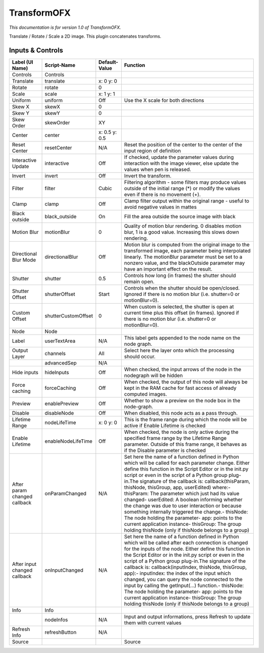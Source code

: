 TransformOFX
============

.. figure:: net.sf.openfx.TransformPlugin.png
   :alt: 

*This documentation is for version 1.0 of TransformOFX.*

Translate / Rotate / Scale a 2D image. This plugin concatenates transforms.

Inputs & Controls
-----------------

+--------------------------------+-----------------------+-----------------+-----------------------------------------------------------------------------------------------------------------------------------------------------------------------------------------------------------------------------------------------------------------------------------------------------------------------------------------------------------------------------------------------------------------------------------------------------------------------------------------------------------------------------------------------------------------------------------------------------------------------------------------------------------------------------------------------------------+
| Label (UI Name)                | Script-Name           | Default-Value   | Function                                                                                                                                                                                                                                                                                                                                                                                                                                                                                                                                                                                                                                                                                                  |
+================================+=======================+=================+===========================================================================================================================================================================================================================================================================================================================================================================================================================================================================================================================================================================================================================================================================================================+
| Controls                       | Controls              |                 |                                                                                                                                                                                                                                                                                                                                                                                                                                                                                                                                                                                                                                                                                                           |
+--------------------------------+-----------------------+-----------------+-----------------------------------------------------------------------------------------------------------------------------------------------------------------------------------------------------------------------------------------------------------------------------------------------------------------------------------------------------------------------------------------------------------------------------------------------------------------------------------------------------------------------------------------------------------------------------------------------------------------------------------------------------------------------------------------------------------+
| Translate                      | translate             | x: 0 y: 0       |                                                                                                                                                                                                                                                                                                                                                                                                                                                                                                                                                                                                                                                                                                           |
+--------------------------------+-----------------------+-----------------+-----------------------------------------------------------------------------------------------------------------------------------------------------------------------------------------------------------------------------------------------------------------------------------------------------------------------------------------------------------------------------------------------------------------------------------------------------------------------------------------------------------------------------------------------------------------------------------------------------------------------------------------------------------------------------------------------------------+
| Rotate                         | rotate                | 0               |                                                                                                                                                                                                                                                                                                                                                                                                                                                                                                                                                                                                                                                                                                           |
+--------------------------------+-----------------------+-----------------+-----------------------------------------------------------------------------------------------------------------------------------------------------------------------------------------------------------------------------------------------------------------------------------------------------------------------------------------------------------------------------------------------------------------------------------------------------------------------------------------------------------------------------------------------------------------------------------------------------------------------------------------------------------------------------------------------------------+
| Scale                          | scale                 | x: 1 y: 1       |                                                                                                                                                                                                                                                                                                                                                                                                                                                                                                                                                                                                                                                                                                           |
+--------------------------------+-----------------------+-----------------+-----------------------------------------------------------------------------------------------------------------------------------------------------------------------------------------------------------------------------------------------------------------------------------------------------------------------------------------------------------------------------------------------------------------------------------------------------------------------------------------------------------------------------------------------------------------------------------------------------------------------------------------------------------------------------------------------------------+
| Uniform                        | uniform               | Off             | Use the X scale for both directions                                                                                                                                                                                                                                                                                                                                                                                                                                                                                                                                                                                                                                                                       |
+--------------------------------+-----------------------+-----------------+-----------------------------------------------------------------------------------------------------------------------------------------------------------------------------------------------------------------------------------------------------------------------------------------------------------------------------------------------------------------------------------------------------------------------------------------------------------------------------------------------------------------------------------------------------------------------------------------------------------------------------------------------------------------------------------------------------------+
| Skew X                         | skewX                 | 0               |                                                                                                                                                                                                                                                                                                                                                                                                                                                                                                                                                                                                                                                                                                           |
+--------------------------------+-----------------------+-----------------+-----------------------------------------------------------------------------------------------------------------------------------------------------------------------------------------------------------------------------------------------------------------------------------------------------------------------------------------------------------------------------------------------------------------------------------------------------------------------------------------------------------------------------------------------------------------------------------------------------------------------------------------------------------------------------------------------------------+
| Skew Y                         | skewY                 | 0               |                                                                                                                                                                                                                                                                                                                                                                                                                                                                                                                                                                                                                                                                                                           |
+--------------------------------+-----------------------+-----------------+-----------------------------------------------------------------------------------------------------------------------------------------------------------------------------------------------------------------------------------------------------------------------------------------------------------------------------------------------------------------------------------------------------------------------------------------------------------------------------------------------------------------------------------------------------------------------------------------------------------------------------------------------------------------------------------------------------------+
| Skew Order                     | skewOrder             | XY              |                                                                                                                                                                                                                                                                                                                                                                                                                                                                                                                                                                                                                                                                                                           |
+--------------------------------+-----------------------+-----------------+-----------------------------------------------------------------------------------------------------------------------------------------------------------------------------------------------------------------------------------------------------------------------------------------------------------------------------------------------------------------------------------------------------------------------------------------------------------------------------------------------------------------------------------------------------------------------------------------------------------------------------------------------------------------------------------------------------------+
| Center                         | center                | x: 0.5 y: 0.5   |                                                                                                                                                                                                                                                                                                                                                                                                                                                                                                                                                                                                                                                                                                           |
+--------------------------------+-----------------------+-----------------+-----------------------------------------------------------------------------------------------------------------------------------------------------------------------------------------------------------------------------------------------------------------------------------------------------------------------------------------------------------------------------------------------------------------------------------------------------------------------------------------------------------------------------------------------------------------------------------------------------------------------------------------------------------------------------------------------------------+
| Reset Center                   | resetCenter           | N/A             | Reset the position of the center to the center of the input region of definition                                                                                                                                                                                                                                                                                                                                                                                                                                                                                                                                                                                                                          |
+--------------------------------+-----------------------+-----------------+-----------------------------------------------------------------------------------------------------------------------------------------------------------------------------------------------------------------------------------------------------------------------------------------------------------------------------------------------------------------------------------------------------------------------------------------------------------------------------------------------------------------------------------------------------------------------------------------------------------------------------------------------------------------------------------------------------------+
| Interactive Update             | interactive           | Off             | If checked, update the parameter values during interaction with the image viewer, else update the values when pen is released.                                                                                                                                                                                                                                                                                                                                                                                                                                                                                                                                                                            |
+--------------------------------+-----------------------+-----------------+-----------------------------------------------------------------------------------------------------------------------------------------------------------------------------------------------------------------------------------------------------------------------------------------------------------------------------------------------------------------------------------------------------------------------------------------------------------------------------------------------------------------------------------------------------------------------------------------------------------------------------------------------------------------------------------------------------------+
| Invert                         | invert                | Off             | Invert the transform.                                                                                                                                                                                                                                                                                                                                                                                                                                                                                                                                                                                                                                                                                     |
+--------------------------------+-----------------------+-----------------+-----------------------------------------------------------------------------------------------------------------------------------------------------------------------------------------------------------------------------------------------------------------------------------------------------------------------------------------------------------------------------------------------------------------------------------------------------------------------------------------------------------------------------------------------------------------------------------------------------------------------------------------------------------------------------------------------------------+
| Filter                         | filter                | Cubic           | Filtering algorithm - some filters may produce values outside of the initial range (\*) or modify the values even if there is no movement (+).                                                                                                                                                                                                                                                                                                                                                                                                                                                                                                                                                            |
+--------------------------------+-----------------------+-----------------+-----------------------------------------------------------------------------------------------------------------------------------------------------------------------------------------------------------------------------------------------------------------------------------------------------------------------------------------------------------------------------------------------------------------------------------------------------------------------------------------------------------------------------------------------------------------------------------------------------------------------------------------------------------------------------------------------------------+
| Clamp                          | clamp                 | Off             | Clamp filter output within the original range - useful to avoid negative values in mattes                                                                                                                                                                                                                                                                                                                                                                                                                                                                                                                                                                                                                 |
+--------------------------------+-----------------------+-----------------+-----------------------------------------------------------------------------------------------------------------------------------------------------------------------------------------------------------------------------------------------------------------------------------------------------------------------------------------------------------------------------------------------------------------------------------------------------------------------------------------------------------------------------------------------------------------------------------------------------------------------------------------------------------------------------------------------------------+
| Black outside                  | black\_outside        | On              | Fill the area outside the source image with black                                                                                                                                                                                                                                                                                                                                                                                                                                                                                                                                                                                                                                                         |
+--------------------------------+-----------------------+-----------------+-----------------------------------------------------------------------------------------------------------------------------------------------------------------------------------------------------------------------------------------------------------------------------------------------------------------------------------------------------------------------------------------------------------------------------------------------------------------------------------------------------------------------------------------------------------------------------------------------------------------------------------------------------------------------------------------------------------+
| Motion Blur                    | motionBlur            | 0               | Quality of motion blur rendering. 0 disables motion blur, 1 is a good value. Increasing this slows down rendering.                                                                                                                                                                                                                                                                                                                                                                                                                                                                                                                                                                                        |
+--------------------------------+-----------------------+-----------------+-----------------------------------------------------------------------------------------------------------------------------------------------------------------------------------------------------------------------------------------------------------------------------------------------------------------------------------------------------------------------------------------------------------------------------------------------------------------------------------------------------------------------------------------------------------------------------------------------------------------------------------------------------------------------------------------------------------+
| Directional Blur Mode          | directionalBlur       | Off             | Motion blur is computed from the original image to the transformed image, each parameter being interpolated linearly. The motionBlur parameter must be set to a nonzero value, and the blackOutside parameter may have an important effect on the result.                                                                                                                                                                                                                                                                                                                                                                                                                                                 |
+--------------------------------+-----------------------+-----------------+-----------------------------------------------------------------------------------------------------------------------------------------------------------------------------------------------------------------------------------------------------------------------------------------------------------------------------------------------------------------------------------------------------------------------------------------------------------------------------------------------------------------------------------------------------------------------------------------------------------------------------------------------------------------------------------------------------------+
| Shutter                        | shutter               | 0.5             | Controls how long (in frames) the shutter should remain open.                                                                                                                                                                                                                                                                                                                                                                                                                                                                                                                                                                                                                                             |
+--------------------------------+-----------------------+-----------------+-----------------------------------------------------------------------------------------------------------------------------------------------------------------------------------------------------------------------------------------------------------------------------------------------------------------------------------------------------------------------------------------------------------------------------------------------------------------------------------------------------------------------------------------------------------------------------------------------------------------------------------------------------------------------------------------------------------+
| Shutter Offset                 | shutterOffset         | Start           | Controls when the shutter should be open/closed. Ignored if there is no motion blur (i.e. shutter=0 or motionBlur=0).                                                                                                                                                                                                                                                                                                                                                                                                                                                                                                                                                                                     |
+--------------------------------+-----------------------+-----------------+-----------------------------------------------------------------------------------------------------------------------------------------------------------------------------------------------------------------------------------------------------------------------------------------------------------------------------------------------------------------------------------------------------------------------------------------------------------------------------------------------------------------------------------------------------------------------------------------------------------------------------------------------------------------------------------------------------------+
| Custom Offset                  | shutterCustomOffset   | 0               | When custom is selected, the shutter is open at current time plus this offset (in frames). Ignored if there is no motion blur (i.e. shutter=0 or motionBlur=0).                                                                                                                                                                                                                                                                                                                                                                                                                                                                                                                                           |
+--------------------------------+-----------------------+-----------------+-----------------------------------------------------------------------------------------------------------------------------------------------------------------------------------------------------------------------------------------------------------------------------------------------------------------------------------------------------------------------------------------------------------------------------------------------------------------------------------------------------------------------------------------------------------------------------------------------------------------------------------------------------------------------------------------------------------+
| Node                           | Node                  |                 |                                                                                                                                                                                                                                                                                                                                                                                                                                                                                                                                                                                                                                                                                                           |
+--------------------------------+-----------------------+-----------------+-----------------------------------------------------------------------------------------------------------------------------------------------------------------------------------------------------------------------------------------------------------------------------------------------------------------------------------------------------------------------------------------------------------------------------------------------------------------------------------------------------------------------------------------------------------------------------------------------------------------------------------------------------------------------------------------------------------+
| Label                          | userTextArea          | N/A             | This label gets appended to the node name on the node graph.                                                                                                                                                                                                                                                                                                                                                                                                                                                                                                                                                                                                                                              |
+--------------------------------+-----------------------+-----------------+-----------------------------------------------------------------------------------------------------------------------------------------------------------------------------------------------------------------------------------------------------------------------------------------------------------------------------------------------------------------------------------------------------------------------------------------------------------------------------------------------------------------------------------------------------------------------------------------------------------------------------------------------------------------------------------------------------------+
| Output Layer                   | channels              | All             | Select here the layer onto which the processing should occur.                                                                                                                                                                                                                                                                                                                                                                                                                                                                                                                                                                                                                                             |
+--------------------------------+-----------------------+-----------------+-----------------------------------------------------------------------------------------------------------------------------------------------------------------------------------------------------------------------------------------------------------------------------------------------------------------------------------------------------------------------------------------------------------------------------------------------------------------------------------------------------------------------------------------------------------------------------------------------------------------------------------------------------------------------------------------------------------+
|                                | advancedSep           | N/A             |                                                                                                                                                                                                                                                                                                                                                                                                                                                                                                                                                                                                                                                                                                           |
+--------------------------------+-----------------------+-----------------+-----------------------------------------------------------------------------------------------------------------------------------------------------------------------------------------------------------------------------------------------------------------------------------------------------------------------------------------------------------------------------------------------------------------------------------------------------------------------------------------------------------------------------------------------------------------------------------------------------------------------------------------------------------------------------------------------------------+
| Hide inputs                    | hideInputs            | Off             | When checked, the input arrows of the node in the nodegraph will be hidden                                                                                                                                                                                                                                                                                                                                                                                                                                                                                                                                                                                                                                |
+--------------------------------+-----------------------+-----------------+-----------------------------------------------------------------------------------------------------------------------------------------------------------------------------------------------------------------------------------------------------------------------------------------------------------------------------------------------------------------------------------------------------------------------------------------------------------------------------------------------------------------------------------------------------------------------------------------------------------------------------------------------------------------------------------------------------------+
| Force caching                  | forceCaching          | Off             | When checked, the output of this node will always be kept in the RAM cache for fast access of already computed images.                                                                                                                                                                                                                                                                                                                                                                                                                                                                                                                                                                                    |
+--------------------------------+-----------------------+-----------------+-----------------------------------------------------------------------------------------------------------------------------------------------------------------------------------------------------------------------------------------------------------------------------------------------------------------------------------------------------------------------------------------------------------------------------------------------------------------------------------------------------------------------------------------------------------------------------------------------------------------------------------------------------------------------------------------------------------+
| Preview                        | enablePreview         | Off             | Whether to show a preview on the node box in the node-graph.                                                                                                                                                                                                                                                                                                                                                                                                                                                                                                                                                                                                                                              |
+--------------------------------+-----------------------+-----------------+-----------------------------------------------------------------------------------------------------------------------------------------------------------------------------------------------------------------------------------------------------------------------------------------------------------------------------------------------------------------------------------------------------------------------------------------------------------------------------------------------------------------------------------------------------------------------------------------------------------------------------------------------------------------------------------------------------------+
| Disable                        | disableNode           | Off             | When disabled, this node acts as a pass through.                                                                                                                                                                                                                                                                                                                                                                                                                                                                                                                                                                                                                                                          |
+--------------------------------+-----------------------+-----------------+-----------------------------------------------------------------------------------------------------------------------------------------------------------------------------------------------------------------------------------------------------------------------------------------------------------------------------------------------------------------------------------------------------------------------------------------------------------------------------------------------------------------------------------------------------------------------------------------------------------------------------------------------------------------------------------------------------------+
| Lifetime Range                 | nodeLifeTime          | x: 0 y: 0       | This is the frame range during which the node will be active if Enable Lifetime is checked                                                                                                                                                                                                                                                                                                                                                                                                                                                                                                                                                                                                                |
+--------------------------------+-----------------------+-----------------+-----------------------------------------------------------------------------------------------------------------------------------------------------------------------------------------------------------------------------------------------------------------------------------------------------------------------------------------------------------------------------------------------------------------------------------------------------------------------------------------------------------------------------------------------------------------------------------------------------------------------------------------------------------------------------------------------------------+
| Enable Lifetime                | enableNodeLifeTime    | Off             | When checked, the node is only active during the specified frame range by the Lifetime Range parameter. Outside of this frame range, it behaves as if the Disable parameter is checked                                                                                                                                                                                                                                                                                                                                                                                                                                                                                                                    |
+--------------------------------+-----------------------+-----------------+-----------------------------------------------------------------------------------------------------------------------------------------------------------------------------------------------------------------------------------------------------------------------------------------------------------------------------------------------------------------------------------------------------------------------------------------------------------------------------------------------------------------------------------------------------------------------------------------------------------------------------------------------------------------------------------------------------------+
| After param changed callback   | onParamChanged        | N/A             | Set here the name of a function defined in Python which will be called for each parameter change. Either define this function in the Script Editor or in the init.py script or even in the script of a Python group plug-in.The signature of the callback is: callback(thisParam, thisNode, thisGroup, app, userEdited) where:- thisParam: The parameter which just had its value changed- userEdited: A boolean informing whether the change was due to user interaction or because something internally triggered the change.- thisNode: The node holding the parameter- app: points to the current application instance- thisGroup: The group holding thisNode (only if thisNode belongs to a group)   |
+--------------------------------+-----------------------+-----------------+-----------------------------------------------------------------------------------------------------------------------------------------------------------------------------------------------------------------------------------------------------------------------------------------------------------------------------------------------------------------------------------------------------------------------------------------------------------------------------------------------------------------------------------------------------------------------------------------------------------------------------------------------------------------------------------------------------------+
| After input changed callback   | onInputChanged        | N/A             | Set here the name of a function defined in Python which will be called after each connection is changed for the inputs of the node. Either define this function in the Script Editor or in the init.py script or even in the script of a Python group plug-in.The signature of the callback is: callback(inputIndex, thisNode, thisGroup, app):- inputIndex: the index of the input which changed, you can query the node connected to the input by calling the getInput(...) function.- thisNode: The node holding the parameter- app: points to the current application instance- thisGroup: The group holding thisNode (only if thisNode belongs to a group)                                           |
+--------------------------------+-----------------------+-----------------+-----------------------------------------------------------------------------------------------------------------------------------------------------------------------------------------------------------------------------------------------------------------------------------------------------------------------------------------------------------------------------------------------------------------------------------------------------------------------------------------------------------------------------------------------------------------------------------------------------------------------------------------------------------------------------------------------------------+
| Info                           | Info                  |                 |                                                                                                                                                                                                                                                                                                                                                                                                                                                                                                                                                                                                                                                                                                           |
+--------------------------------+-----------------------+-----------------+-----------------------------------------------------------------------------------------------------------------------------------------------------------------------------------------------------------------------------------------------------------------------------------------------------------------------------------------------------------------------------------------------------------------------------------------------------------------------------------------------------------------------------------------------------------------------------------------------------------------------------------------------------------------------------------------------------------+
|                                | nodeInfos             | N/A             | Input and output informations, press Refresh to update them with current values                                                                                                                                                                                                                                                                                                                                                                                                                                                                                                                                                                                                                           |
+--------------------------------+-----------------------+-----------------+-----------------------------------------------------------------------------------------------------------------------------------------------------------------------------------------------------------------------------------------------------------------------------------------------------------------------------------------------------------------------------------------------------------------------------------------------------------------------------------------------------------------------------------------------------------------------------------------------------------------------------------------------------------------------------------------------------------+
| Refresh Info                   | refreshButton         | N/A             |                                                                                                                                                                                                                                                                                                                                                                                                                                                                                                                                                                                                                                                                                                           |
+--------------------------------+-----------------------+-----------------+-----------------------------------------------------------------------------------------------------------------------------------------------------------------------------------------------------------------------------------------------------------------------------------------------------------------------------------------------------------------------------------------------------------------------------------------------------------------------------------------------------------------------------------------------------------------------------------------------------------------------------------------------------------------------------------------------------------+
| Source                         |                       |                 | Source                                                                                                                                                                                                                                                                                                                                                                                                                                                                                                                                                                                                                                                                                                    |
+--------------------------------+-----------------------+-----------------+-----------------------------------------------------------------------------------------------------------------------------------------------------------------------------------------------------------------------------------------------------------------------------------------------------------------------------------------------------------------------------------------------------------------------------------------------------------------------------------------------------------------------------------------------------------------------------------------------------------------------------------------------------------------------------------------------------------+
